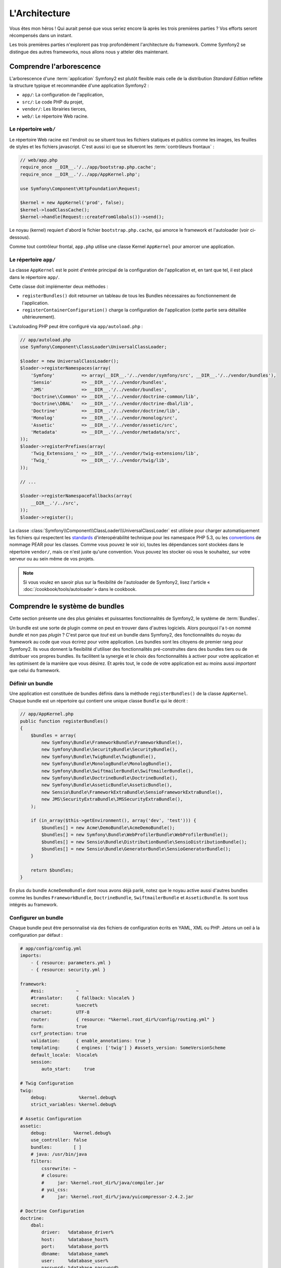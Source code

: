 L'Architecture
==============

Vous êtes mon héros ! Qui aurait pensé que vous seriez encore là après les trois
premières parties ? Vos efforts seront récompensés dans un instant.

Les trois premières parties n'explorent pas trop profondément l'architecture du
framework. Comme Symfony2 se distingue des autres frameworks, nous allons
nous y atteler dès maintenant.

Comprendre l'arborescence
-------------------------

L'arborescence d'une :term:`application` Symfony2 est plutôt flexible mais
celle de la distribution *Standard Edition* reflète la structure typique et 
recommandée d'une application Symfony2 :

* ``app/``:    La configuration de l'application,
* ``src/``:    Le code PHP du projet,
* ``vendor/``: Les librairies tierces,
* ``web/``:    Le répertoire Web racine.

Le répertoire ``web/``
~~~~~~~~~~~~~~~~~~~~~~

Le répertoire Web racine est l'endroit ou se situent tous les fichiers statiques
et publics comme les images, les feuilles de styles et les fichiers javascript. 
C'est aussi ici que se situeront les :term:`contrôleurs frontaux` :

.. code-block:: php

    // web/app.php
    require_once __DIR__.'/../app/bootstrap.php.cache';
    require_once __DIR__.'/../app/AppKernel.php';

    use Symfony\Component\HttpFoundation\Request;

    $kernel = new AppKernel('prod', false);
    $kernel->loadClassCache();
    $kernel->handle(Request::createFromGlobals())->send();

Le noyau (kernel) requiert d'abord le fichier ``bootstrap.php.cache``, qui amorce le
framework et l'autoloader (voir ci-dessous).

Comme tout contrôleur frontal, ``app.php`` utilise une classe Kernel ``AppKernel``
pour amorcer une application.

.. _the-app-dir:

Le répertoire ``app/``
~~~~~~~~~~~~~~~~~~~~~~

La classe ``AppKernel`` est le point d'entrée principal de la configuration de
l'application et, en tant que tel, il est placé dans le répertoire ``app/``.

Cette classe doit implémenter deux méthodes :

* ``registerBundles()`` doit retourner un tableau de tous les Bundles nécessaires au 
  fonctionnement de l'application.

* ``registerContainerConfiguration()`` charge la configuration de l'application
  (cette partie sera détaillée ultérieurement).

L'autoloading PHP peut être configuré via ``app/autoload.php`` :

.. code-block:: php

    // app/autoload.php
    use Symfony\Component\ClassLoader\UniversalClassLoader;

    $loader = new UniversalClassLoader();
    $loader->registerNamespaces(array(
        'Symfony'          => array(__DIR__.'/../vendor/symfony/src', __DIR__.'/../vendor/bundles'),
        'Sensio'           => __DIR__.'/../vendor/bundles',
        'JMS'              => __DIR__.'/../vendor/bundles',
        'Doctrine\\Common' => __DIR__.'/../vendor/doctrine-common/lib',
        'Doctrine\\DBAL'   => __DIR__.'/../vendor/doctrine-dbal/lib',
        'Doctrine'         => __DIR__.'/../vendor/doctrine/lib',
        'Monolog'          => __DIR__.'/../vendor/monolog/src',
        'Assetic'          => __DIR__.'/../vendor/assetic/src',
        'Metadata'         => __DIR__.'/../vendor/metadata/src',
    ));
    $loader->registerPrefixes(array(
        'Twig_Extensions_' => __DIR__.'/../vendor/twig-extensions/lib',
        'Twig_'            => __DIR__.'/../vendor/twig/lib',
    ));

    // ...

    $loader->registerNamespaceFallbacks(array(
        __DIR__.'/../src',
    ));
    $loader->register();

La classe :class:`Symfony\\Component\\ClassLoader\\UniversalClassLoader` est utilisée 
pour charger automatiquement les fichiers qui respectent les `standards`_ 
d'interopérabilité technique pour les namespace PHP 5.3, ou les `conventions`_ 
de nommage PEAR pour les classes. Comme vous pouvez le voir ici, toutes les 
dépendances sont stockées dans le répertoire ``vendor/``, mais ce n'est juste
qu'une convention. Vous pouvez les stocker où vous le souhaitez, sur votre 
serveur ou au sein même de vos projets.


.. note::

    Si vous voulez en savoir plus sur la flexibilité de l'autoloader de Symfony2,
    lisez l'article « :doc:`/cookbook/tools/autoloader`» dans le cookbook.

Comprendre le système de bundles
--------------------------------

Cette section présente une des plus géniales et puissantes fonctionnalités de
Symfony2, le système de :term:`Bundles`.

Un bundle est une sorte de plugin comme on peut en trouver dans d'autres logiciels. 
Alors pourquoi l'a t-on nommé *bundle* et non pas *plugin* ? C'est parce que *tout*
est un bundle dans Symfony2, des fonctionnalités du noyau du framework au code que
vous écrirez pour votre application. Les bundles sont les citoyens de premier 
rang pour Symfony2. Ils vous donnent la flexibilité d'utiliser des fonctionnalités
pré-construites dans des bundles tiers ou de distribuer vos propres bundles. 
Ils facilitent la synergie et le choix des fonctionnalités à activer pour votre 
application et les optimisent de la manière que vous désirez. Et après tout, le
code de votre application est au moins aussi *important* que celui du framework.

Définir un bundle
~~~~~~~~~~~~~~~~~

Une application est constituée de bundles définis dans la méthode
``registerBundles()`` de la classe ``AppKernel``. Chaque bundle est un répertoire
qui contient une unique classe ``Bundle`` qui le décrit :

.. code-block:: php

    // app/AppKernel.php
    public function registerBundles()
    {
        $bundles = array(
            new Symfony\Bundle\FrameworkBundle\FrameworkBundle(),
            new Symfony\Bundle\SecurityBundle\SecurityBundle(),
            new Symfony\Bundle\TwigBundle\TwigBundle(),
            new Symfony\Bundle\MonologBundle\MonologBundle(),
            new Symfony\Bundle\SwiftmailerBundle\SwiftmailerBundle(),
            new Symfony\Bundle\DoctrineBundle\DoctrineBundle(),
            new Symfony\Bundle\AsseticBundle\AsseticBundle(),
            new Sensio\Bundle\FrameworkExtraBundle\SensioFrameworkExtraBundle(),
            new JMS\SecurityExtraBundle\JMSSecurityExtraBundle(),
        );

        if (in_array($this->getEnvironment(), array('dev', 'test'))) {
	    $bundles[] = new Acme\DemoBundle\AcmeDemoBundle();
            $bundles[] = new Symfony\Bundle\WebProfilerBundle\WebProfilerBundle();
            $bundles[] = new Sensio\Bundle\DistributionBundle\SensioDistributionBundle();
            $bundles[] = new Sensio\Bundle\GeneratorBundle\SensioGeneratorBundle();
        }

        return $bundles;
    }

En plus du bundle ``AcmeDemoBundle`` dont nous avons déjà parlé, notez que le
noyau active aussi d'autres bundles comme les bundles ``FrameworkBundle``,
``DoctrineBundle``, ``SwiftmailerBundle`` et ``AsseticBundle``. Ils sont tous
intégrés au framework.

Configurer un bundle
~~~~~~~~~~~~~~~~~~~~

Chaque bundle peut être personnalisé via des fichiers de configuration écrits en
YAML, XML ou PHP. Jetons un oeil à la configuration par défaut :

.. code-block:: yaml

    # app/config/config.yml
    imports:
        - { resource: parameters.yml }
        - { resource: security.yml }

    framework:
	#esi:            ~
        #translator:     { fallback: %locale% }
        secret:          %secret%
        charset:         UTF-8
        router:          { resource: "%kernel.root_dir%/config/routing.yml" }
        form:            true
        csrf_protection: true        
        validation:      { enable_annotations: true }
        templating:      { engines: ['twig'] } #assets_version: SomeVersionScheme
	default_locale:  %locale%
        session:       
            auto_start:     true

    # Twig Configuration
    twig:
        debug:            %kernel.debug%
        strict_variables: %kernel.debug%

    # Assetic Configuration
    assetic:
        debug:          %kernel.debug%
        use_controller: false
        bundles:        [ ]
        # java: /usr/bin/java
        filters:	
            cssrewrite: ~	
            # closure:
            #     jar: %kernel.root_dir%/java/compiler.jar
            # yui_css:
            #     jar: %kernel.root_dir%/java/yuicompressor-2.4.2.jar

    # Doctrine Configuration
    doctrine:
        dbal:
            driver:   %database_driver%
            host:     %database_host%
            port:     %database_port%
            dbname:   %database_name%
            user:     %database_user%
            password: %database_password%
            charset:  UTF8

        orm:
            auto_generate_proxy_classes: %kernel.debug%
            auto_mapping: true

    # Swiftmailer Configuration
    swiftmailer:
        transport: %mailer_transport%
        host:      %mailer_host%
        username:  %mailer_user%
        password:  %mailer_password%

    jms_security_extra:
        secure_controllers:  true
        secure_all_services: false

Chaque entrée, comme ``framework``, définit la configuration pour un
bundle donné. Par exemple, ``framework`` configure le bundle ``FrameworkBundle``,
tandis que ``swiftmailer`` configure le bundle ``SwiftmailerBundle``.

Chaque :term:`environnement` peut surcharger la configuration par défaut en
apportant un fichier de configuration spécifique. Par exemple, l'environnement
``dev`` charge le fichier ``config_dev.yml`` qui va charger la configuration
principale (i.e. ``config.yml``) puis la modifier pour ajouter des outils de debug :

.. code-block:: yaml

    # app/config/config_dev.yml
    imports:
        - { resource: config.yml }

    framework:
        router:   { resource: "%kernel.root_dir%/config/routing_dev.yml" }
        profiler: { only_exceptions: false }

    web_profiler:
        toolbar: true
        intercept_redirects: false

    monolog:
        handlers:
            main:
                type:  stream
                path:  %kernel.logs_dir%/%kernel.environment%.log	
                level: debug	
            firephp:	
                type:  firephp	
                level: info

    assetic:
        use_controller: true

Etendre un bundle
~~~~~~~~~~~~~~~~~

En plus d'être une façon sympathique d'organiser et de configurer votre code,
les bundles peuvent étendre d'autres bundles. L'héritage entre bundle vous permet
de surcharger n'importe quel bundle pour personnaliser ses contrôleurs, ses templates,
ou n'importe lequel de ses fichiers.
C'est ici que les noms logiques (ex ``@AcmeDemoBundle/Controller/SecuredController.php``)
se revèlent pratiques : ils font abstraction de l'endroit où est stockée la ressource.

Noms logiques de fichiers	
.........................

Quand vous voulez faire référence à un fichier depuis un bundle, utilisez cette
notation :
``@NOM_DU_BUNDLE/path/to/file``; Symfony2 remplacera ``@NOM_DU_BUNDLE`` par le chemin
du bundle. A titre d'exemple, le chemin logique
``@AcmeDemoBundle/Controller/DemoController.php`` sera transformé en
``src/Acme/DemoBundle/Controller/DemoController.php``, car Symfony connait la
la location du bundle ``AcmeDemoBundle``.
	
Noms logiques de contrôleurs	
............................

Pour les contrôleurs, vous aurez besoin de référencer les noms de méthode en 
utilisant le format suivant ``NOM_DU_BUNDLE:NOM_DU_CONTROLEUR:NOM_DE_ACTION``.
Par exemple, ``AcmeDemoBundle:Welcome:index`` référencera la méthode ``indexAction``
de la classe ``Acme\DemoBundle\Controller\WelcomeController``.

Noms logiques de templates	
..........................

Pour les templates, le nom logique ``AcmeDemoBundle:Welcome:index.html.twig``
mènera vers le fichier ``src/Acme/DemoBundle/Resources/views/Welcome/index.html.twig``.
Les templates deviennent encore plus intéressants quand on réalise qu'ils n'ont 
pas besoin d'être stockés sur le système de fichiers. Vous pouvez par exemple les
stocker dans une base de données.


Etendre les bundles
...................
	
Si vous suivez ces conventions, alors vous pouvez utiliser :doc:`l'héritage de bundle</cookbook/bundles/inheritance>`
pour «surcharger» les fichiers, les contrôleurs et les templates. Par exemple, 
vous pouvez créer un nouveau bundle (``AcmeNewBundle``) et spécifier que son parent
est ``AcmeDemoBundle``. Lorsque Symfony chargera le contrôleur ``AcmeDemoBundle:Welcome:index``,
il cherchera d'abord la classe ``WelcomeController`` dans le bundle ``AcmeNewBundle``
puis dans le bundle ``AcmeDemoBundle``. Cela signifie qu'un bundle peut surcharger
presque toutes les parties d'un autre bundle!

Vous comprenez maintenant pourquoi Symfony2 est si flexible ? Partagez vos
Bundles entre applications, stockez-les localement ou globalement, c'est vous
qui décidez.

.. _using-vendors:

Utilisation de librairies externes (Vendors)
--------------------------------------------

Il y a de fortes probabilités que votre application dépende de librairies tierces.
Celles-ci doivent être stockées dans le répertoire ``vendor/``. Ce
répertoire contient déjà les librairies de Symfony2, la librairie SwiftMailer,
l'ORM Doctrine, le système de template Twig et d'autres librairies et bundles.

Comprendre le Cache et les Logs
-------------------------------

Symfony2 est probablement l'un des plus rapides framework full-stack existant.
Mais comment peut-il être si rapide s'il analyse et interprète des dizaines de
fichiers YAML et XML à chaque requête ? Cette rapidité est en partie due à son
système de cache. La configuration de l'application est uniquement analysée
lors de la première requête, puis compilée en PHP pur stocké dans le répertoire
``app/cache/`` de l'application. Dans l'environnement de développement, Symfony2 est
assez intelligent pour vider le cache lorsque vous modifiez un fichier. Mais
dans l'environnement de production, il est de votre ressort de vider le
cache lorsque vous mettez à jour votre code ou modifiez sa configuration.

Quand vous développez une application Web, les choses peuvent mal tourner, et 
ce de multiples façons. Le fichier log dans le répertoire ``app/logs/`` de votre 
application vous dira tout concernant les requêtes et vous aidera à résoudre 
vos soucis rapidement.

Utiliser l'Interface en Ligne de Commande (CLI)
--------------------------------------

Chaque application est fournie avec une interface en ligne de commandes
(``app/console``) qui vous aidera à maintenir votre application. Cette interface
met à votre disposition des commandes qui augmentent votre productivité en
automatisant les tâches fastidieuses et répétitives.

Lancez-la sans aucun argument pour en apprendre plus sur ses possibilités :

.. code-block:: bash

    $ php app/console

L'option ``--help`` vous renseignera sur une commande précise :

.. code-block:: bash

    $ php app/console router:debug --help

Le mot de la fin
----------------

Vous pouvez trouver ça insensé mais après avoir lu cette partie, vous
devriez être suffisament à l'aise pour faire vos premières griffes et laisser
Symfony2 travailler pour vous. Tout est fait dans Symfony2 pour que vous traciez
votre voie. Alors, n'hésitez pas à renommer et déplacer des répertoires comme
bon vous semble.

C'en est tout pour ce Quick Tour. Des tests à l'envoi d'e-mails, vous
avez encore besoin d'en apprendre beaucoup pour devenir un expert Symfony2. Prêt
à plonger dans ces thèmes maintenant ? Ne cherchez plus, consultez le
:doc:`/book/index` et choisissez le sujet qui vous intéresse.

.. _standards:               http://groups.google.com/group/php-standards/web/psr-0-final-proposal
.. _conventions:              http://pear.php.net/
